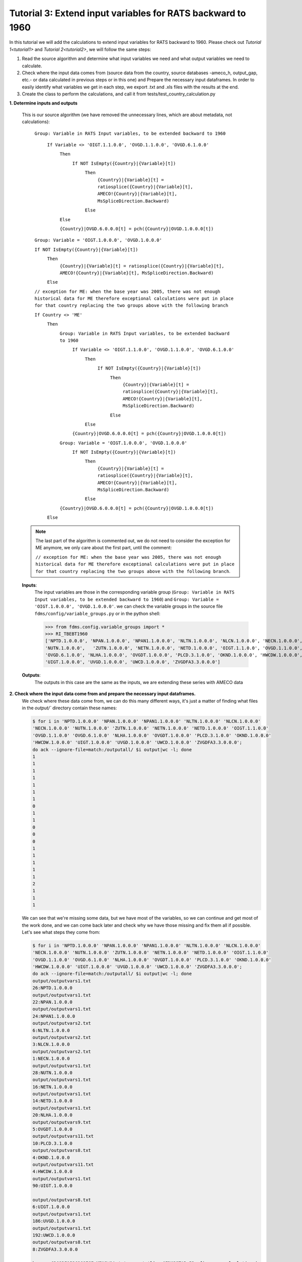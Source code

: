 .. _tutorial3:

Tutorial 3: Extend input variables for RATS backward to 1960
============================================================

In this tutorial we will add the calculations to extend input variables for RATS backward to 1960.
Please check out `Tutorial 1<tutorial1>` and `Tutorial 2<tutorial2>`, we will follow the same steps:

1. Read the source algorithm and determine what input variables we need and what output variables we need to calculate.
2. Check where the input data comes from (source data from the country, source databases -ameco_h, output_gap, etc.- or data calculated in previous steps or in this one) and
   Prepare the necessary input dataframes. In order to easily identify what variables we get in each step, we export .txt and .xls files with the results at the end.
3. Create the class to perform the calculations, and call it from tests/test_country_calculation.py


**1. Determine inputs and outputs**

  This is our source algorithm (we have removed the unnecessary lines, which are about metadata, not calculations):

    ``Group: Variable in RATS Input variables, to be extended backward to 1960``

        ``If Variable <> 'OIGT.1.1.0.0', 'OVGD.1.1.0.0', 'OVGD.6.1.0.0'``
            ``Then``
                ``If NOT IsEmpty({Country}|{Variable}[t])``
                    ``Then``
                        ``{Country}|{Variable}[t] = ratiosplice({Country}|{Variable}[t], AMECO!{Country}|{Variable}[t], MsSpliceDirection.Backward)``

                    ``Else``

            ``Else``

            ``{Country}|OVGD.6.0.0.0[t] = pch({Country}|OVGD.1.0.0.0[t])``

    ``Group: Variable = 'OIGT.1.0.0.0', 'OVGD.1.0.0.0'``

    ``If NOT IsEmpty({Country}|{Variable}[t])``
        ``Then``
            ``{Country}|{Variable}[t] = ratiosplice({Country}|{Variable}[t], AMECO!{Country}|{Variable}[t], MsSpliceDirection.Backward)``

        ``Else``

    ``// exception for ME: when the base year was 2005, there was not enough historical data for ME therefore exceptional calculations were put in place for that country replacing the two groups above with the following branch``

    ``If Country <> 'ME'``
        ``Then``
            ``Group: Variable in RATS Input variables, to be extended backward to 1960``
                ``If Variable <> 'OIGT.1.1.0.0', 'OVGD.1.1.0.0', 'OVGD.6.1.0.0'``
                    ``Then``
                        ``If NOT IsEmpty({Country}|{Variable}[t])``
                            ``Then``
                                ``{Country}|{Variable}[t] = ratiosplice({Country}|{Variable}[t], AMECO!{Country}|{Variable}[t], MsSpliceDirection.Backward)``

                            ``Else``

                    ``Else``

                ``{Country}|OVGD.6.0.0.0[t] = pch({Country}|OVGD.1.0.0.0[t])``

            ``Group: Variable = 'OIGT.1.0.0.0', 'OVGD.1.0.0.0'``
                ``If NOT IsEmpty({Country}|{Variable}[t])``
                    ``Then``
                        ``{Country}|{Variable}[t] = ratiosplice({Country}|{Variable}[t], AMECO!{Country}|{Variable}[t], MsSpliceDirection.Backward)``

                    ``Else``

            ``{Country}|OVGD.6.0.0.0[t] = pch({Country}|OVGD.1.0.0.0[t])``

        ``Else``

  .. note::
        The last part of the algorithm is commented out, we do not need to consider the exception for ME anymore, we only care about the first part, until the comment:

        ``// exception for ME: when the base year was 2005, there was not enough historical data for ME therefore exceptional calculations were put in place for that country replacing the two groups above with the following branch``.


  **Inputs**:
    The input variables are those in the corresponding variable group (``Group: Variable in RATS Input variables, to be extended backward to 1960``) and ``Group: Variable = 'OIGT.1.0.0.0', 'OVGD.1.0.0.0'``. we can check the variable groups in the source file ``fdms/config/variable_groups.py`` or in the python shell:

    >>> from fdms.config.variable_groups import *
    >>> RI_TBEBT1960
    ['NPTD.1.0.0.0', 'NPAN.1.0.0.0', 'NPAN1.1.0.0.0', 'NLTN.1.0.0.0', 'NLCN.1.0.0.0', 'NECN.1.0.0.0',
    'NUTN.1.0.0.0',   'ZUTN.1.0.0.0', 'NETN.1.0.0.0', 'NETD.1.0.0.0', 'OIGT.1.1.0.0', 'OVGD.1.1.0.0',
    'OVGD.6.1.0.0', 'NLHA.1.0.0.0', 'OVGDT.1.0.0.0', 'PLCD.3.1.0.0', 'OKND.1.0.0.0', 'HWCDW.1.0.0.0',
    'UIGT.1.0.0.0', 'UVGD.1.0.0.0', 'UWCD.1.0.0.0', 'ZVGDFA3.3.0.0.0']

  **Outputs**:
    The outputs in this case are the same as the inputs, we are extending these series with AMECO data

**2. Check where the input data come from and prepare the necessary input dataframes.**
  We check where these data come from, we can do this many different ways, it's just a matter of finding what files in the `output/`` directory contain these names:

  .. code-block:: bash

    $ for i in 'NPTD.1.0.0.0' 'NPAN.1.0.0.0' 'NPAN1.1.0.0.0' 'NLTN.1.0.0.0' 'NLCN.1.0.0.0'
    'NECN.1.0.0.0' 'NUTN.1.0.0.0' 'ZUTN.1.0.0.0' 'NETN.1.0.0.0' 'NETD.1.0.0.0' 'OIGT.1.1.0.0'
    'OVGD.1.1.0.0' 'OVGD.6.1.0.0' 'NLHA.1.0.0.0' 'OVGDT.1.0.0.0' 'PLCD.3.1.0.0' 'OKND.1.0.0.0'
    'HWCDW.1.0.0.0' 'UIGT.1.0.0.0' 'UVGD.1.0.0.0' 'UWCD.1.0.0.0' 'ZVGDFA3.3.0.0.0';
    do ack --ignore-file=match:/outputall/ $i output|wc -l; done
    1
    1
    1
    1
    1
    1
    1
    0
    1
    1
    0
    0
    0
    1
    1
    1
    1
    1
    2
    1
    1
    1

  We can see that we're missing some data, but we have most of the variables, so we can continue and get most of the work done,
  and we can come back later and check why we have those missing and fix them all if possible.
  Let's see what steps they come from:

  .. code-block:: bash

    $ for i in 'NPTD.1.0.0.0' 'NPAN.1.0.0.0' 'NPAN1.1.0.0.0' 'NLTN.1.0.0.0' 'NLCN.1.0.0.0'
    'NECN.1.0.0.0' 'NUTN.1.0.0.0' 'ZUTN.1.0.0.0' 'NETN.1.0.0.0' 'NETD.1.0.0.0' 'OIGT.1.1.0.0'
    'OVGD.1.1.0.0' 'OVGD.6.1.0.0' 'NLHA.1.0.0.0' 'OVGDT.1.0.0.0' 'PLCD.3.1.0.0' 'OKND.1.0.0.0'
    'HWCDW.1.0.0.0' 'UIGT.1.0.0.0' 'UVGD.1.0.0.0' 'UWCD.1.0.0.0' 'ZVGDFA3.3.0.0.0';
    do ack --ignore-file=match:/outputall/ $i output|wc -l; done
    output/outputvars1.txt
    26:NPTD.1.0.0.0
    output/outputvars1.txt
    22:NPAN.1.0.0.0
    output/outputvars1.txt
    24:NPAN1.1.0.0.0
    output/outputvars2.txt
    6:NLTN.1.0.0.0
    output/outputvars2.txt
    3:NLCN.1.0.0.0
    output/outputvars2.txt
    1:NECN.1.0.0.0
    output/outputvars1.txt
    28:NUTN.1.0.0.0
    output/outputvars1.txt
    16:NETN.1.0.0.0
    output/outputvars1.txt
    14:NETD.1.0.0.0
    output/outputvars1.txt
    20:NLHA.1.0.0.0
    output/outputvars9.txt
    5:OVGDT.1.0.0.0
    output/outputvars11.txt
    10:PLCD.3.1.0.0
    output/outputvars8.txt
    4:OKND.1.0.0.0
    output/outputvars11.txt
    4:HWCDW.1.0.0.0
    output/outputvars1.txt
    90:UIGT.1.0.0.0

    output/outputvars8.txt
    6:UIGT.1.0.0.0
    output/outputvars1.txt
    186:UVGD.1.0.0.0
    output/outputvars1.txt
    192:UWCD.1.0.0.0
    output/outputvars8.txt
    8:ZVGDFA3.3.0.0.0

    bamarco@D02DI1536268ECF MINGW64 /c/marcos/w/fdms (FDMSSTAR-53__fix_some_calculations)
    $

  So we have 4 missing variables: ``'ZUTN.1.0.0.0' 'OIGT.1.1.0.0' 'OVGD.1.1.0.0' 'OVGD.6.1.0.0'``,
  and we will need the output of the steps 1, 2, 8, 9 and 11, the original input data from the country forecast
  and the AMECO (current) database.


**3. Create the new class and call it from `fdms/tests/test_country_calculation.py``**

